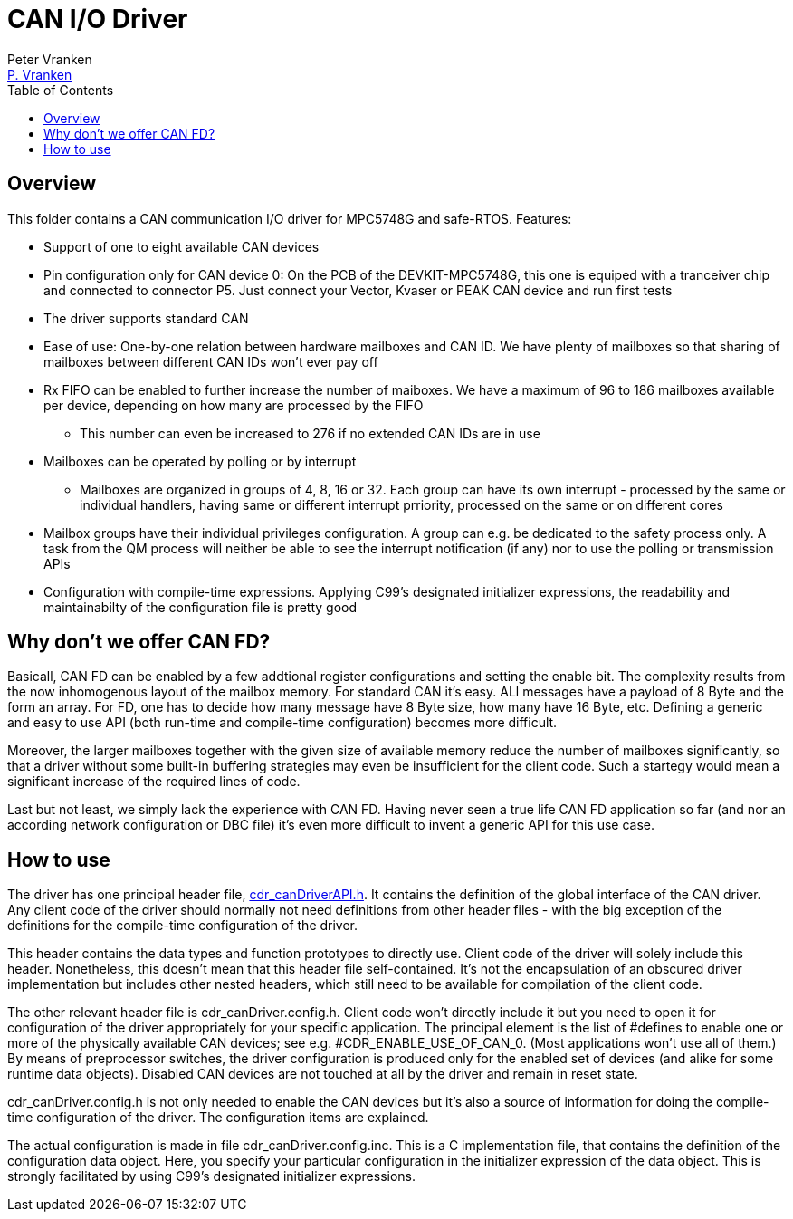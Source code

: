 = CAN I/O Driver
:Author:            Peter Vranken
:Email:             mailto:Peter_Vranken@Yahoo.de[P. Vranken]
:Revision:          1
//:doctype:           book
:title-page:
//:table-caption:     Tabelle // TODO Extract all german label settings into new template
:toc:               left
//:toc-title:         Inhaltsverzeichnis
//:toc:
:toclevels:         3
//:numbered:
:xrefstyle:         short
//:sectanchors:       // Have URLs for chapters (http://.../#section-name
:icons:             font
:caution-caption:   :fire:
:important-caption: :exclamation:
:note-caption:      :paperclip:
:tip-caption:       :bulb:
:warning-caption:   :warning:
// https://asciidoctor.org/docs/user-manual/

== Overview

This folder contains a CAN communication I/O driver for MPC5748G and
safe-RTOS. Features:

* Support of one to eight available CAN devices
* Pin configuration only for CAN device 0: On the PCB of the
  DEVKIT-MPC5748G, this one is equiped with a tranceiver chip and connected
  to connector P5. Just connect your Vector, Kvaser or PEAK CAN device and
  run first tests
* The driver supports standard CAN
* Ease of use: One-by-one relation between hardware mailboxes and CAN ID.
  We have plenty of mailboxes so that sharing of mailboxes between
  different CAN IDs won't ever pay off
* Rx FIFO can be enabled to further increase the number of maiboxes. We
  have a maximum of 96 to 186 mailboxes available per device, depending on
  how many are processed by the FIFO
 ** This number can even be increased to 276 if no extended CAN IDs are in
    use
* Mailboxes can be operated by polling or by interrupt
 ** Mailboxes are organized in groups of 4, 8, 16 or 32. Each group can
    have its own interrupt - processed by the same or individual handlers,
    having same or different interrupt prriority, processed on the same or
    on different cores
* Mailbox groups have their individual privileges configuration. A group
  can e.g. be dedicated to the safety process only. A task from the
  QM process will neither be able to see the interrupt notification (if
  any) nor to use the polling or transmission APIs
* Configuration with compile-time expressions. Applying C99's designated
  initializer expressions, the readability and maintainabilty of the
  configuration file is pretty good

== Why don't we offer CAN FD?

Basicall, CAN FD can be enabled by a few addtional register configurations
and setting the enable bit. The complexity results from the now
inhomogenous layout of the mailbox memory. For standard CAN it's easy. ALl
messages have a payload of 8 Byte and the form an array. For FD, one has
to decide how many message have 8 Byte size, how many have 16 Byte, etc.
Defining a generic and easy to use API (both run-time and compile-time
configuration) becomes more difficult.

Moreover, the larger mailboxes together with the given size of available
memory reduce the number of mailboxes significantly, so that a driver
without some built-in buffering strategies may even be insufficient for
the client code. Such a startegy would mean a significant increase of the
required lines of code.

Last but not least, we simply lack the experience with CAN FD. Having
never seen a true life CAN FD application so far (and nor an according
network configuration or DBC file) it's even more difficult to invent a
generic API for this use case.

== How to use

The driver has one principal header file,
https://github.com/PeterVranken/DEVKIT-MPC5748G/blob/master/samples/CAN/code/system/drivers/CAN/cdr_canDriverAPI.h[cdr_canDriverAPI.h^].
It contains the definition of the global interface of the CAN driver. Any
client code of the driver should normally not need definitions from other
header files - with the big exception of the definitions for the
compile-time configuration of the driver.

This header contains the data types and function prototypes to directly
use. Client code of the driver will solely include this header.
Nonetheless, this doesn't mean that this header file self-contained. It's
not the encapsulation of an obscured driver implementation but includes
other nested headers, which still need to be available for compilation of
the client code.

The other relevant header file is cdr_canDriver.config.h. Client code
won't directly include it but you need to open it for configuration of the
driver appropriately for your specific application. The principal element
is the list of #defines to enable one or more of the physically available
CAN devices; see e.g. #CDR_ENABLE_USE_OF_CAN_0. (Most applications won't
use all of them.) By means of preprocessor switches, the driver
configuration is produced only for the enabled set of devices (and alike
for some runtime data objects). Disabled CAN devices are not touched at
all by the driver and remain in reset state.

cdr_canDriver.config.h is not only needed to enable the CAN devices but
it's also a source of information for doing the compile-time configuration
of the driver. The configuration items are explained.

The actual configuration is made in file cdr_canDriver.config.inc. This is
a C implementation file, that contains the definition of the configuration
data object. Here, you specify your particular configuration in the
initializer expression of the data object. This is strongly facilitated by
using C99's designated initializer expressions.

:Local Variables:
:coding:    utf-8
:End:
